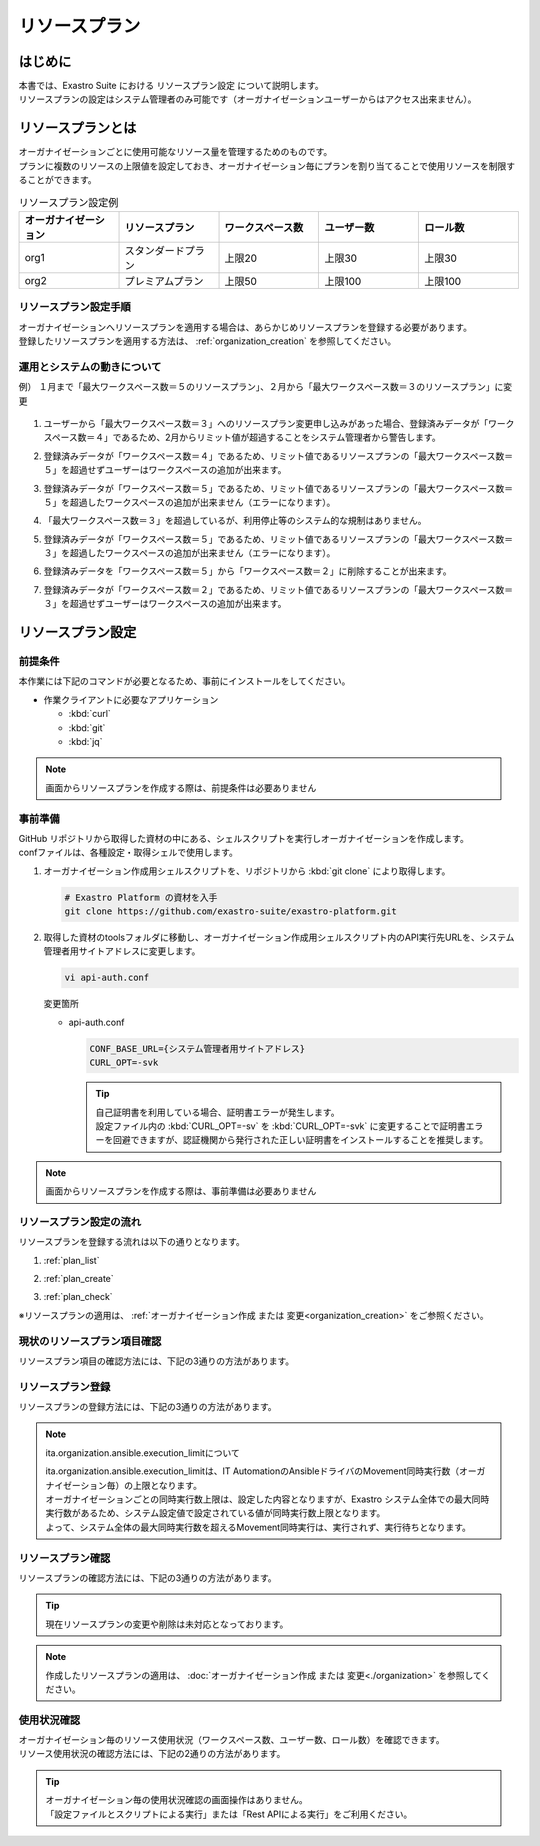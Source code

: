 ==============
リソースプラン
==============

はじめに
========

| 本書では、Exastro Suite における リソースプラン設定 について説明します。
| リソースプランの設定はシステム管理者のみ可能です（オーガナイゼーションユーザーからはアクセス出来ません）。

リソースプランとは
==================

| オーガナイゼーションごとに使用可能なリソース量を管理するためのものです。
| プランに複数のリソースの上限値を設定しておき、オーガナイゼーション毎にプランを割り当てることで使用リソースを制限することができます。

.. list-table:: リソースプラン設定例
    :widths: 20, 20, 20, 20, 20
    :header-rows: 1
    :align: left

    * - オーガナイゼーション
      - リソースプラン
      - ワークスペース数
      - ユーザー数
      - ロール数
    * - org1
      - スタンダードプラン 
      - 上限20
      - 上限30
      - 上限30
    * - org2
      - プレミアムプラン
      - 上限50
      - 上限100
      - 上限100

リソースプラン設定手順
----------------------

| オーガナイゼーションへリソースプランを適用する場合は、あらかじめリソースプランを登録する必要があります。
| 登録したリソースプランを適用する方法は、 :ref:`organization_creation` を参照してください。

運用とシステムの動きについて
----------------------------

| 例） １月まで「最大ワークスペース数＝５のリソースプラン」、２月から「最大ワークスペース数＝３のリソースプラン」に変更

.. figure:: /images/ja/diagram/operation_and_system_movement_num.png
    :alt: 運用とシステムの動き

1. | ユーザーから「最大ワークスペース数＝３」へのリソースプラン変更申し込みがあった場合、登録済みデータが「ワークスペース数＝４」であるため、2月からリミット値が超過することをシステム管理者から警告します。
  
2. | 登録済みデータが「ワークスペース数＝４」であるため、リミット値であるリソースプランの「最大ワークスペース数＝５」を超過せずユーザーはワークスペースの追加が出来ます。
  
3. | 登録済みデータが「ワークスペース数＝５」であるため、リミット値であるリソースプランの「最大ワークスペース数＝５」を超過したワークスペースの追加が出来ません（エラーになります）。

4. | 「最大ワークスペース数＝３」を超過しているが、利用停止等のシステム的な規制はありません。

5. | 登録済みデータが「ワークスペース数＝５」であるため、リミット値であるリソースプランの「最大ワークスペース数＝３」を超過したワークスペースの追加が出来ません（エラーになります）。
  
6. | 登録済みデータを「ワークスペース数＝５」から「ワークスペース数＝２」に削除することが出来ます。
  
7. | 登録済みデータが「ワークスペース数＝２」であるため、リミット値であるリソースプランの「最大ワークスペース数＝３」を超過せずユーザーはワークスペースの追加が出来ます。



リソースプラン設定
==================

前提条件
--------

| 本作業には下記のコマンドが必要となるため、事前にインストールをしてください。

- 作業クライアントに必要なアプリケーション

  - :kbd:`curl`
  - :kbd:`git`
  - :kbd:`jq`

.. note::

   画面からリソースプランを作成する際は、前提条件は必要ありません

事前準備
--------

| GitHub リポジトリから取得した資材の中にある、シェルスクリプトを実行しオーガナイゼーションを作成します。
| confファイルは、各種設定・取得シェルで使用します。

#. | オーガナイゼーション作成用シェルスクリプトを、リポジトリから :kbd:`git clone` により取得します。

   .. code-block:: bash

      # Exastro Platform の資材を入手
      git clone https://github.com/exastro-suite/exastro-platform.git


#. | 取得した資材のtoolsフォルダに移動し、オーガナイゼーション作成用シェルスクリプト内のAPI実行先URLを、システム管理者用サイトアドレスに変更します。

   .. code-block:: bash

      vi api-auth.conf

   | 変更箇所

   - | api-auth.conf

     .. code-block:: bash
        
        CONF_BASE_URL={システム管理者用サイトアドレス}
        CURL_OPT=-svk

     .. tip::
         | 自己証明書を利用している場合、証明書エラーが発生します。
         | 設定ファイル内の :kbd:`CURL_OPT=-sv` を :kbd:`CURL_OPT=-svk` に変更することで証明書エラーを回避できますが、認証機関から発行された正しい証明書をインストールすることを推奨します。

.. note::

   画面からリソースプランを作成する際は、事前準備は必要ありません

リソースプラン設定の流れ
------------------------

| リソースプランを登録する流れは以下の通りとなります。

#. | :ref:`plan_list`
#. | :ref:`plan_create`
#. | :ref:`plan_check`

※リソースプランの適用は、 :ref:`オーガナイゼーション作成 または 変更<organization_creation>` をご参照ください。


.. _plan_list:

現状のリソースプラン項目確認
----------------------------

| リソースプラン項目の確認方法には、下記の3通りの方法があります。

.. tabs::

   .. group-tab:: 画面操作

      | リソースプラン項目確認の画面操作はありません。
      | リソースプラン作成時に、設定が必要な項目が表示されます。


   .. group-tab:: 設定ファイルとスクリプトによる実行

      以下の手順で実行

      - | リソースプラン設定項目の確認

        | 新たなリソースプランを作成するにあたって、指定可能なリソースの種類(ID)を確認します。

        - | コマンド
          
          .. code-block:: bash

             ./get-plan-item-list.sh


        - | コマンド実行後に入力（入力例）

          .. code-block:: bash

             your username : システム管理者自身のユーザー名を入力します
             your password : システム管理者自身のパスワードを入力します

        - | 成功時の結果表示
        
          | `"result": "000-00000"` が、成功したことを示しています。

          .. code-block:: bash

            < HTTP/1.1 200 OK
            < Date: Fri, 09 Dec 2022 06:58:26 GMT
            < Server: Apache/2.4.37 (Red Hat Enterprise Linux) mod_wsgi/4.7.1 Python/3.9
            < Content-Length: 451
            < Content-Type: application/json
            < 
            { [451 bytes data]
            * Connection #0 to host platform-auth left intact
            {
              "data": [
                {
                  "id": "ita.organization.ansible.execution_limit",
                  "informations": {
                    "default": 25,
                    "description": "Maximum number of movement executions for organization default",
                    "max": 1000
                  }
                },
                {
                  "id": "platform.roles",
                  "informations": {
                    "default": 1000,
                    "description": "Maximum number of roles for organization default",
                    "max": 1000
                  }
                },
                {
                  "id": "platform.users",
                  "informations": {
                    "default": 10000,
                    "description": "Maximum number of users for organization default",
                    "max": 10000
                  }
                },
                {
                  "id": "platform.workspaces",
                  "informations": {
                    "default": 100,
                    "description": "Maximum number of workspaces for organization default",
                    "max": 1000
                  }
                }
              ],
              "message": "SUCCESS",
              "result": "000-00000",
              "ts": "2022-12-09T06:58:26.764Z"
            }

   .. group-tab:: Rest APIによる実行

      以下の手順で実行

      - | RestAPIを直接呼び出す場合は以下の内容で呼び出すことが出来ます。

        .. code-block:: bash

           BASE64_BASIC=$(echo -n "システム管理者のユーザー名を設定してください:システム管理者のパスワードを設定してください" | base64)
           BASE_URL=システム管理者用サイトアドレスを設定してください

           curl -k -X GET \
               -H "Content-Type: application/json" \
               -H "Authorization: basic ${BASE64_BASIC}" \
               -d  @- \
               "${BASE_URL}/api/platform/plan_items"

.. _plan_create:

リソースプラン登録
--------------------------

| リソースプランの登録方法には、下記の3通りの方法があります。

.. tabs::

   .. group-tab:: 画面操作

      | メニューより :menuselection:`リソースプラン管理` を選択します。

      .. figure:: /images/ja/manuals/platform/plan/plan_menu.png
         :width: 200px
         :align: left
         :class: with-border-thin

      | リソースプラン一覧が表示されますので、:guilabel:`作成` ボタンを押下して、新しいリソースプランを登録することができます。

      .. figure:: /images/ja/manuals/platform/plan/plan_list_0.png
         :width: 600px
         :align: left
         :class: with-border-thin

      - | リソースプラン登録

        - | 登録するリソースプランのjsonファイルを設定
              
          | 取得した toolsフォルダ配下にある、 `add-plan.sample.json` を コピーして使用してください。

        .. figure:: /images/ja/manuals/platform/plan/plan_create.png
           :width: 600px
           :align: left
           :class: with-border-thin

        .. list-table:: 項目説明
           :widths: 40 200
           :header-rows: 1
           :align: left
        
           * - 項目名
             - 説明
           * - リソースプランID
             - | リソースプランに割り当てる一意のIDを指定します。
               | ここで指定した ID を使って、オーガナイゼーションへのリソースプランを紐づけることができます。
           * - リソースプラン名
             - | リソースプランに割り当てる名前を指定します。
           * - 説明
             - | リソースプランの説明を記載します。
           * - リソースプラン制限値設定
             - | オーガナイゼーションにおける、リソースの制限を指定します。
               | 各項目の最大値、既定値は以下の通り
               | ita.organization.ansible.execution_limit:【最大:1000】【既定:25】 
               | platform.roles:【最大:1000】【既定:1000】 
               | platform.users:【最大:10000】【既定:10000】 
               | platform.workspaces:【最大:1000】【既定:100】 

   .. group-tab:: 設定ファイルとスクリプトによる実行

      以下の手順で実行

      - | リソースプラン登録

        - | 登録するリソースプランのjsonファイルを設定
              
          | 取得した toolsフォルダ配下にある、 `add-plan.sample.json` を コピーして使用してください。


      - | 登録するリソースプランの設定
          
        | add-plan.jsonにコピーした例

        .. code-block:: bash

            vi add-plan.json


        .. code-block:: bash

            {
                "id": "plan-standard",
                "name": "スタンダードプラン",
                "informations": {
                    "description": ""
                },
                "limits": {
                    "ita.organization.ansible.execution_limit": 25,
                    "platform.workspaces": 500,
                    "platform.users": 1000,
                    "platform.roles": 500
                }
            } 

        .. tip::

           | ※limitsは、リソースプラン設定項目の確認で取得した内容をもとに作成します

      - | 項目説明

        .. list-table:: リソースプラン設定項目
           :widths: 20, 20, 40
           :header-rows: 1
           :align: left

           * - 項目
             - 項目の内容
             - 形式
           * - id 
             - リソースプランID 
             - | 英小文字、数字、ハイフン、アンダースコア(最大３６文字)
               | ※先頭文字は英小文字であること
               | ※予約語(後述)に合致しないこと
           * - name 
             - リソースプラン名
             - 最大２５５文字
           * - informations.description 
             - 説明
             - 最大２５５文字
           * - limits.xxxxxx.xxxxx
             - 取得したリソースプラン項目の内容を設定
             - 数値
       
      - | コマンド
         
        .. code-block:: bash

            ./add-plan.sh add-plan.json


      - | コマンド実行後に入力（入力例）
         
        .. code-block:: bash

            your username : システム管理者自身のユーザー名を入力します
            your password : システム管理者自身のパスワードを入力します

      - | 成功時の結果表示
        
        | `"result": "000-00000"` が、成功したことを示しています。
         
        .. code-block:: bash

            < HTTP/1.1 200 OK
            < Date: Fri, 09 Dec 2022 08:12:35 GMT
            < Server: Apache/2.4.37 (Red Hat Enterprise Linux) mod_wsgi/4.7.1 Python/3.9
            < Content-Length: 104
            < Content-Type: application/json
            < 
            { [104 bytes data]
            * Connection #0 to host platform-auth left intact
            {
            "data": null,
            "message": "SUCCESS",
            "result": "000-00000",
            "ts": "2022-12-09T08:12:36.219Z"
            }

      - | 失敗時の結果表示イメージ
        
        .. code-block:: bash

            < HTTP/1.1 400 BAD REQUEST
            < Date: Fri, 09 Dec 2022 08:16:09 GMT
            < Server: Apache/2.4.37 (Red Hat Enterprise Linux) mod_wsgi/4.7.1 Python/3.9
            < Content-Length: 265
            < Connection: close
            < Content-Type: application/json
            < 
            { [265 bytes data]
            * Closing connection 0
            {
              "data": null,
              "message": "指定されたプランはすでに存在しているため作成できません。",
              "result": "400-27001",
              "ts": "2022-12-09T08:16:09.830Z"
            }

   .. group-tab:: Rest APIによる実行

      以下の手順で実行

      - | RestAPIを直接呼び出す場合は以下の内容で呼び出すことができます。

        .. code-block:: bash

          BASE64_BASIC=$(echo -n "システム管理者のユーザー名を設定してください:システム管理者のパスワードを設定してください" | base64)
          BASE_URL=システム管理者用サイトアドレスを設定してください

          curl -k -X POST \
              -H "Content-Type: application/json" \
              -H "Authorization: basic ${BASE64_BASIC}" \
              -d  @- \
              "${BASE_URL}/api/platform/plans" \
              << EOF
          {
            "id": "plan-standard",
            "name": "スタンダードプラン",
            "informations": {
              "description": ""
            },
            "limits": {
              "ita.organization.ansible.execution_limit": 25,
              "platform.workspaces": 500,
              "platform.users": 1000,
              "platform.roles": 500
            }
          }     
          EOF

.. note:: ita.organization.ansible.execution_limitについて
 
   | ita.organization.ansible.execution_limitは、IT AutomationのAnsibleドライバのMovement同時実行数（オーガナイゼーション毎）の上限となります。
   | オーガナイゼーションごとの同時実行数上限は、設定した内容となりますが、Exastro システム全体での最大同時実行数があるため、システム設定値で設定されている値が同時実行数上限となります。
   | よって、システム全体の最大同時実行数を超えるMovement同時実行は、実行されず、実行待ちとなります。

.. .. todo:: システムの上限値の説明は、別途記載

.. .. note:: 各項目の設定値について
 
..    | システムの上限は、上述の通りですが、リソースを大きくすることによってパフォーマンスに影響します。
..    | 基本的には、既定値の値が、最小構成で実行できる最大値となります。
..    | ※最小構成は、 :doc:`../../installation/index` の前提条件を確認してください。

.. _plan_check:

リソースプラン確認
--------------------------

| リソースプランの確認方法には、下記の3通りの方法があります。

.. tabs::

   .. group-tab:: 画面操作

      | メニューより :menuselection:`リソースプラン管理` を選択します。

      .. figure:: /images/ja/manuals/platform/plan/plan_menu.png
         :width: 200px
         :align: left
         :class: with-border-thin

      | リソースプラン一覧が表示され、登録されているリソースプランを確認することができます。

      .. figure:: /images/ja/manuals/platform/plan/plan_list_1.png
         :width: 600px
         :align: left
         :class: with-border-thin
      
   .. group-tab:: 設定ファイルとスクリプトによる実行

      以下の手順で実行

      - | 設定済みリソースプランの確認 

        - | コマンド
           
          .. code-block:: bash

              ./get-plan-list.sh


        - | コマンド実行後に入力（入力例）
           
          .. code-block:: bash

             your username : システム管理者自身のユーザー名を入力します
             your password : システム管理者自身のパスワードを入力します


        - | 成功時の結果表示
          
          | `"result": "000-00000"` が、成功したことを示しています。
           
          .. code-block:: bash

              < HTTP/1.1 200 OK
              < Date: Thu, 12 Jan 2023 08:26:42 GMT
              < Server: Apache/2.4.37 (Red Hat Enterprise Linux) mod_wsgi/4.7.1 Python/3.9
              < Content-Length: 4274
              < Content-Type: application/json
              < 
              { [4274 bytes data]
              * Connection #0 to host platform-auth left intact
              {
                "data": [
                  {
                    "create_timestamp": "2022-12-07T06:04:31.000Z",
                    "create_user": "system",
                    "id": "_default",
                    "informations": {
                      "description": "default plan"
                    },
                    "last_update_timestamp": "2022-12-07T06:04:31.000Z",
                    "last_update_user": "system",
                    "limits": {
                      "ita.organization.ansible.execution_limit": 25,
                      "platform.workspaces": 100,
                      "platform.roles": 1000,
                      "platform.users": 10000
                    },
                    "name": "_default plan"
                  },
                  {
                    "create_timestamp": "2022-12-09T08:12:36.000Z",
                    "create_user": "bd09d674-298f-4b55-9777-0758bf6f294e",
                    "id": "plan-standard",
                    "informations": {
                      "description": ""
                    },
                    "last_update_timestamp": "2022-12-09T08:12:36.000Z",
                    "last_update_user": "bd09d674-298f-4b55-9777-0758bf6f294e",
                    "limits": {
                      "ita.organization.ansible.execution_limit": 25,
                      "platform.workspaces": 500,
                      "platform.users": 1000,
                      "platform.roles": 500
                    },
                    "name": "スタンダードプラン"
                  }
                ],
                "message": "SUCCESS",
                "result": "000-00000",
                "ts": "2023-01-12T08:26:42.375Z"
              }

   .. group-tab:: Rest APIによる実行

      以下の手順で実行

      - | RestAPIを直接呼び出す場合は以下の内容で呼び出すことができます。

        .. code-block:: bash

          BASE64_BASIC=$(echo -n "システム管理者のユーザー名を設定してください:システム管理者のパスワードを設定してください" | base64)
          BASE_URL=システム管理者用サイトアドレスを設定してください

          curl -k -X GET \
              -H "Content-Type: application/json" \
              -H "Authorization: basic ${BASE64_BASIC}" \
              -d  @- \
              "${BASE_URL}/api/platform/plans"

.. tip::
 
   | 現在リソースプランの変更や削除は未対応となっております。

.. note::
 
   | 作成したリソースプランの適用は、 :doc:`オーガナイゼーション作成 または 変更<./organization>` を参照してください。


.. _plan_organization_status:

使用状況確認
----------------------------------------------------

| オーガナイゼーション毎のリソース使用状況（ワークスペース数、ユーザー数、ロール数）を確認できます。
| リソース使用状況の確認方法には、下記の2通りの方法があります。

.. tip::

   | オーガナイゼーション毎の使用状況確認の画面操作はありません。
   | 「設定ファイルとスクリプトによる実行」または「Rest APIによる実行」をご利用ください。

.. tabs::

   .. group-tab:: 設定ファイルとスクリプトによる実行

      以下の手順で実行

      - | オーガナイゼーション毎の使用状況確認

        - | コマンド
         
          .. code-block:: bash

            ./get-usage-list.sh

        - | コマンド実行後に入力（入力例）
         
          .. code-block:: bash

            organization id : 取得するorganization idを入力します（省略時は全オーガナイゼーション）
            
            your username : システム管理者自身のユーザー名を入力します
            your password : システム管理者自身のパスワードを入力します

        - | 成功時の結果表示
          
          | `"result": "000-00000"` が、成功したことを示しています。
           
          .. code-block:: bash

            < HTTP/1.1 200 OK
            < Date: Mon, 30 Jan 2023 08:18:57 GMT
            < Server: Apache/2.4.37 (Red Hat Enterprise Linux) mod_wsgi/4.7.1 Python/3.9
            < Content-Length: 432
            < Content-Type: application/json
            < 
            { [432 bytes data]
            * Connection #0 to host platform-auth left intact
            {
              "data": [
                {
                  "organization_id": "org1",
                  "usages": [
                    {
                      "current_value": 0,
                      "id": "platform.workspaces"
                    },
                    {
                      "current_value": 1,
                      "id": "platform.users"
                    },
                    {
                      "current_value": 0,
                      "id": "platform.roles"
                    }
                  ]
                }
              ],
              "message": "SUCCESS",
              "result": "000-00000",
              "ts": "2023-01-30T08:18:57.887Z"
            }


   .. group-tab:: Rest APIによる実行

      以下の手順で実行

      - | RestAPIを直接呼び出す場合は以下の内容で呼び出すことができます。

        .. code-block:: bash
          
          BASE64_BASIC=$(echo -n "システム管理者のユーザー名を設定してください:システム管理者のパスワードを設定してください" | base64)
          BASE_URL=システム管理者用サイトアドレスを設定してください
          ORG_ID=取得するorganization idを設定してください

          curl -k -X GET \
              -H "Content-Type: application/json" \
              -H "Authorization: basic ${BASE64_BASIC}" \
              "${BASE_URL}/api/platform/usages?organization_id=${ORG_ID}"

        .. note::
       
           | すべてのオーガナイゼーションの使用状況を取得する場合は、"?organization_id=${ORG_ID}" の条件を指定せずに実行してください